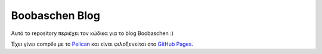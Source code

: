 ###############
Boobaschen Blog
###############

Αυτό το repository περιέχει τον κώδικα για το blog Boobaschen :)

Έχει γίνει compile με το `Pelican <http://docs.getpelican.com/>`_ και
είναι φιλοξενείται στο `GitHub Pages <http://pages.github.com/>`_.
